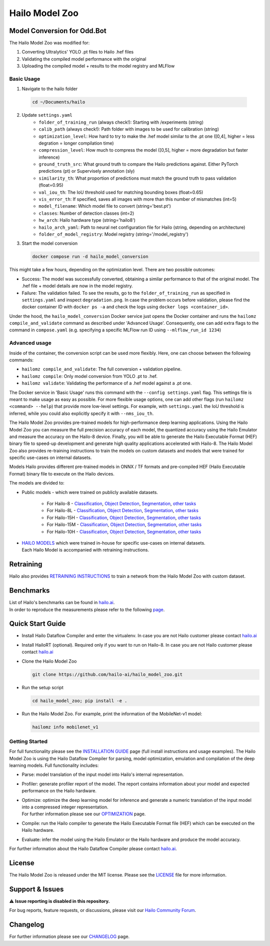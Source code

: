 Hailo Model Zoo
===============

Model Conversion for Odd.Bot
----------------------------
The Hailo Model Zoo was modified for: 

1. Converting Ultralytics' YOLO .pt files to Hailo .hef files
2. Validating the compiled model performance with the original
3. Uploading the compiled model + results to the model registry and MLFlow

Basic Usage
^^^^^^^^^^^
1. Navigate to the hailo folder

  .. code-block::

      cd ~/Documents/hailo

2. Update ``settings.yaml``
      * ``folder_of_training_run`` (always check!): Starting with /experiments (string)
      * ``calib_path`` (always check!): Path folder with images to be used for calibration (string)
      * ``optimization_level``: How hard to try to make the .hef model similar to the .pt one (\[0,4\], higher = less degration = longer compilation time)
      * ``compression_level``: How much to compress the model (\[0,5\], higher = more degradation but faster inference)
      * ``ground_truth_src``: What ground truth to compare the Hailo predictions against. Either PyTorch predictions (pt) or Supervisely annotation (sly)  
      * ``similarity_th``: What proportion of predictions must match the ground truth to pass validation (float=0.95)
      * ``val_iou_th``: The IoU threshold used for matching bounding boxes (float=0.65)
      * ``vis_error_th``: If specified, saves all images with more than this number of mismatches (int=5)
      * ``model_filename``: Which model file to convert (string='best.pt')
      * ``classes``: Number of detection classes (int=2)
      * ``hw_arch``: Hailo hardware type (string='hailo8')
      * ``hailo_arch_yaml``: Path to neural net configuration file for Hailo (string, depending on architecture)
      * ``folder_of_model_registry``: Model registry (string='/model_registry')

3. Start the model conversion

   .. code-block::
      
      docker compose run -d hailo_model_conversion


This might take a few hours, depending on the optimization level. There are two possible outcomes:

* Success: The model was successfully converted, obtaining a similar performance to that of the original model. The .hef file + model details are now in the model registry.
* Failure: The validation failed. To see the results, go to the ``folder_of_training_run`` as specified in ``settings.yaml`` and inspect ``degradation.png``. In case the problem occurs before validation, please find the docker container ID with ``docker ps -a`` and check the logs using ``docker logs <container_id>``.


Under the hood, the ``hailo_model_conversion`` Docker service just opens the Docker container and runs the ``hailomz compile_and_validate`` command as described under 'Advanced Usage'.
Consequently, one can add extra flags to the command in ``compose.yaml`` (e.g. specifying a specific MLFlow run ID using ``--mlflow_run_id 1234``)


Advanced usage
^^^^^^^^^^^^^^
Inside of the container, the conversion script can be used more flexibly. Here, one can choose between the following commands: 

* ``hailomz compile_and_validate``: The full conversion + validation pipeline.
* ``hailomz compile``: Only model conversion from YOLO .pt to .hef.
* ``hailomz validate``: Validating the performance of a .hef model against a .pt one.

The Docker service in 'Basic Usage' runs this command with the ``--config settings.yaml`` flag. This settings file is meant to make usage as easy as possible.
For more flexible usage options, one can add other flags (run ``hailomz <command> --help``) that provide more low-level settings. 
For example, with ``settings.yaml`` the IoU threshold is inferred, while you could also explicitly specify it with ``--nms_iou_th``.

.. |python| image:: https://img.shields.io/badge/python-3.8%20%7C%203.9%20%7C%203.10-blue.svg
   :target: https://www.python.org/downloads/release/python-380/
   :alt: Python 3.8
   :width: 150
   :height: 20


.. |tensorflow| image:: https://img.shields.io/badge/Tensorflow-2.12.0-blue.svg
   :target: https://github.com/tensorflow/tensorflow/releases/tag/v2.12.0
   :alt: Tensorflow
   :width: 110
   :height: 20


.. |cuda| image:: https://img.shields.io/badge/CUDA-11.8-blue.svg
   :target: https://developer.nvidia.com/cuda-toolkit
   :alt: Cuda
   :width: 80
   :height: 20


.. |compiler| image:: https://img.shields.io/badge/Hailo%20Dataflow%20Compiler-3.31.0-brightgreen.svg
   :target: https://hailo.ai/company-overview/contact-us/
   :alt: Hailo Dataflow Compiler
   :width: 180
   :height: 20


.. |runtime| image:: https://img.shields.io/badge/HailoRT%20(optional)-4.21.0-brightgreen.svg
   :target: https://hailo.ai/company-overview/contact-us/
   :alt: HailoRT
   :width: 170
   :height: 20


.. |license| image:: https://img.shields.io/badge/License-MIT-yellow.svg
   :target: https://github.com/hailo-ai/hailo_model_zoo/blob/master/LICENSE
   :alt: License: MIT
   :width: 80
   :height: 20


.. image:: docs/images/logo.png

|python| |tensorflow| |cuda| |compiler| |runtime| |license|


The Hailo Model Zoo provides pre-trained models for high-performance deep learning applications. Using the Hailo Model Zoo you can measure the full precision accuracy of each model, the quantized accuracy using the Hailo Emulator and measure the accuracy on the Hailo-8 device. Finally, you will be able to generate the Hailo Executable Format (HEF) binary file to speed-up development and generate high quality applications accelerated with Hailo-8. The Hailo Model Zoo also provides re-training instructions to train the models on custom datasets and models that were trained for specific use-cases on internal datasets.

Models
Hailo provides different pre-trained models in ONNX / TF formats and pre-compiled HEF (Hailo Executable Format) binary file to execute on the Hailo devices.

The models are divided to:

* Public models - which were trained on publicly available datasets.

    * For Hailo-8 - `Classification <docs/public_models/HAILO8/HAILO8_classification.rst>`_, `Object Detection <docs/public_models/HAILO8/HAILO8_object_detection.rst>`_, `Segmentation <docs/public_models/HAILO8/HAILO8_semantic_segmentation.rst>`_, `other tasks <docs/PUBLIC_MODELS.rst>`_

    * For Hailo-8L - `Classification <docs/public_models/HAILO8L/HAILO8L_classification.rst>`_, `Object Detection <docs/public_models/HAILO8L/HAILO8L_object_detection.rst>`_, `Segmentation <docs/public_models/HAILO8L/HAILO8L_semantic_segmentation.rst>`_, `other tasks <docs/PUBLIC_MODELS.rst>`_

    * For Hailo-15H - `Classification <docs/public_models/HAILO15H/HAILO15H_classification.rst>`_, `Object Detection <docs/public_models/HAILO15H/HAILO15H_object_detection.rst>`_, `Segmentation <docs/public_models/HAILO15H/HAILO15H_semantic_segmentation.rst>`_, `other tasks <docs/PUBLIC_MODELS.rst>`_

    * For Hailo-15M - `Classification <docs/public_models/HAILO15M/HAILO15M_classification.rst>`_, `Object Detection <docs/public_models/HAILO15M/HAILO15M_object_detection.rst>`_, `Segmentation <docs/public_models/HAILO15M/HAILO15M_semantic_segmentation.rst>`_, `other tasks <docs/PUBLIC_MODELS.rst>`_

    * For Hailo-10H - `Classification <docs/public_models/HAILO10H/HAILO10H_classification.rst>`_, `Object Detection <docs/public_models/HAILO10H/HAILO10H_object_detection.rst>`_, `Segmentation <docs/public_models/HAILO10H/HAILO10H_semantic_segmentation.rst>`_, `other tasks <docs/PUBLIC_MODELS.rst>`_



* | `HAILO MODELS <docs/HAILO_MODELS.rst>`_ which were trained in-house for specific use-cases on internal datasets.
  | Each Hailo Model is accompanied with retraining instructions.


Retraining
----------

Hailo also provides `RETRAINING INSTRUCTIONS <docs/RETRAIN_ON_CUSTOM_DATASET.rst>`_ to train a network from the Hailo Model Zoo with custom dataset.

Benchmarks
----------

| List of Hailo's benchmarks can be found in `hailo.ai <https://hailo.ai/developer-zone/benchmarks/>`_.
| In order to reproduce the measurements please refer to the following `page <docs/BENCHMARKS.rst>`_.


Quick Start Guide
------------------


* Install Hailo Dataflow Compiler and enter the virtualenv. In case you are not Hailo customer please contact `hailo.ai <https://hailo.ai/company-overview/contact-us/>`_
* Install HailoRT (optional). Required only if you want to run on Hailo-8. In case you are not Hailo customer please contact `hailo.ai <https://hailo.ai/company-overview/contact-us/>`_
* Clone the Hailo Model Zoo


  .. code-block::

      git clone https://github.com/hailo-ai/hailo_model_zoo.git

* Run the setup script


  .. code-block::

     cd hailo_model_zoo; pip install -e .

* Run the Hailo Model Zoo. For example, print the information of the MobileNet-v1 model:


  .. code-block::

     hailomz info mobilenet_v1

Getting Started
^^^^^^^^^^^^^^^

For full functionality please see the `INSTALLATION GUIDE <docs/GETTING_STARTED.rst>`_ page (full install instructions and usage examples). The Hailo Model Zoo is using the Hailo Dataflow Compiler for parsing, model optimization, emulation and compilation of the deep learning models. Full functionality includes:


* | Parse: model translation of the input model into Hailo's internal representation.
* | Profiler: generate profiler report of the model. The report contains information about your model and expected performance on the Hailo hardware.
* | Optimize: optimize the deep learning model for inference and generate a numeric translation of the input model into a compressed integer representation.
  | For further information please see our `OPTIMIZATION <docs/OPTIMIZATION.rst>`_ page.
* | Compile: run the Hailo compiler to generate the Hailo Executable Format file (HEF) which can be executed on the Hailo hardware.
* | Evaluate: infer the model using the Hailo Emulator or the Hailo hardware and produce the model accuracy.

For further information about the Hailo Dataflow Compiler please contact `hailo.ai <https://hailo.ai/company-overview/contact-us/>`_.


.. figure:: docs/images/usage_flow.svg


License
-------

The Hailo Model Zoo is released under the MIT license. Please see the `LICENSE <https://github.com/hailo-ai/hailo_model_zoo/blob/master/LICENSE>`_ file for more information.

Support & Issues
----------------

⚠️ **Issue reporting is disabled in this repository.**

For bug reports, feature requests, or discussions, please visit our `Hailo Community Forum <https://community.hailo.ai/>`_.

Changelog
---------

For further information please see our `CHANGELOG <docs/CHANGELOG.rst>`_ page.
